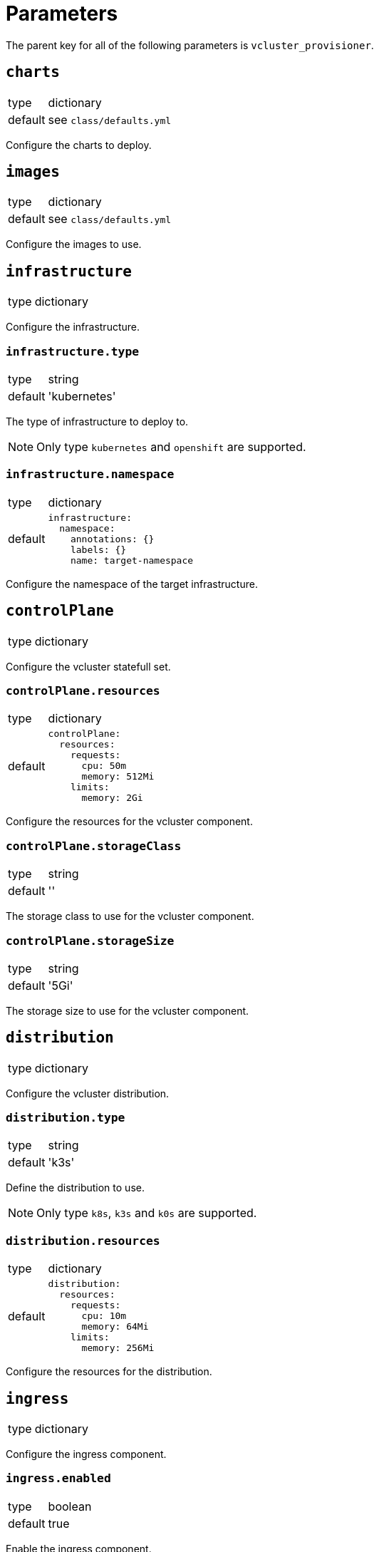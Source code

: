 = Parameters

The parent key for all of the following parameters is `vcluster_provisioner`.


== `charts`

[horizontal]
type:: dictionary
default:: see `class/defaults.yml`

Configure the charts to deploy.


== `images`

[horizontal]
type:: dictionary
default:: see `class/defaults.yml`

Configure the images to use.


== `infrastructure`

[horizontal]
type:: dictionary

Configure the infrastructure.

=== `infrastructure.type`

[horizontal]
type:: string
default:: 'kubernetes'

The type of infrastructure to deploy to.

[NOTE]
====
Only type `kubernetes` and `openshift` are supported.
====

=== `infrastructure.namespace`

[horizontal]
type:: dictionary
default::
+
[source,yaml]
----
infrastructure:
  namespace:
    annotations: {}
    labels: {}
    name: target-namespace
----

Configure the namespace of the target infrastructure.


== `controlPlane`

[horizontal]
type:: dictionary

Configure the vcluster statefull set.

=== `controlPlane.resources`

[horizontal]
type:: dictionary
default::
+
[source,yaml]
----
controlPlane:
  resources:
    requests:
      cpu: 50m
      memory: 512Mi
    limits:
      memory: 2Gi
----

Configure the resources for the vcluster component.

=== `controlPlane.storageClass`

[horizontal]
type:: string
default:: ''

The storage class to use for the vcluster component.

=== `controlPlane.storageSize`

[horizontal]
type:: string
default:: '5Gi'

The storage size to use for the vcluster component.


== `distribution`

[horizontal]
type:: dictionary

Configure the vcluster distribution.

=== `distribution.type`

[horizontal]
type:: string
default:: 'k3s'

Define the distribution to use.

[NOTE]
====
Only type `k8s`, `k3s` and `k0s` are supported.
====

=== `distribution.resources`

[horizontal]
type:: dictionary
default::
+
[source,yaml]
----
distribution:
  resources:
    requests:
      cpu: 10m
      memory: 64Mi
    limits:
      memory: 256Mi
----

Configure the resources for the distribution.


== `ingress`

[horizontal]
type:: dictionary

Configure the ingress component.

=== `ingress.enabled`

[horizontal]
type:: boolean
default:: true

Enable the ingress component.

=== `ingress.host`

[horizontal]
type:: string
default:: 'api.mycluster.local'

The host to use for the ingress component.

=== `ingress.annotations` and `ingress.labels`

[horizontal]
type:: dictionary
default:: {}

Configure the annotations and labels for the ingress component.


== `sync`

[horizontal]
type:: dictionary
default::
+
[source,yaml]
----
sync:
  fromHost: {}
  toHost: {}
----

Configure the sync configuration, see https://www.vcluster.com/docs/vcluster/next/configure/vcluster-yaml/sync[vCluster Sync].


== `helmValues`

[horizontal]
type:: dictionary
default::
+
[source,yaml]
----
helmValues:
  vcluster: {}
----

Override the default values for the helm chart.


== Example

[source,yaml]
----
namespace: example-namespace
----
